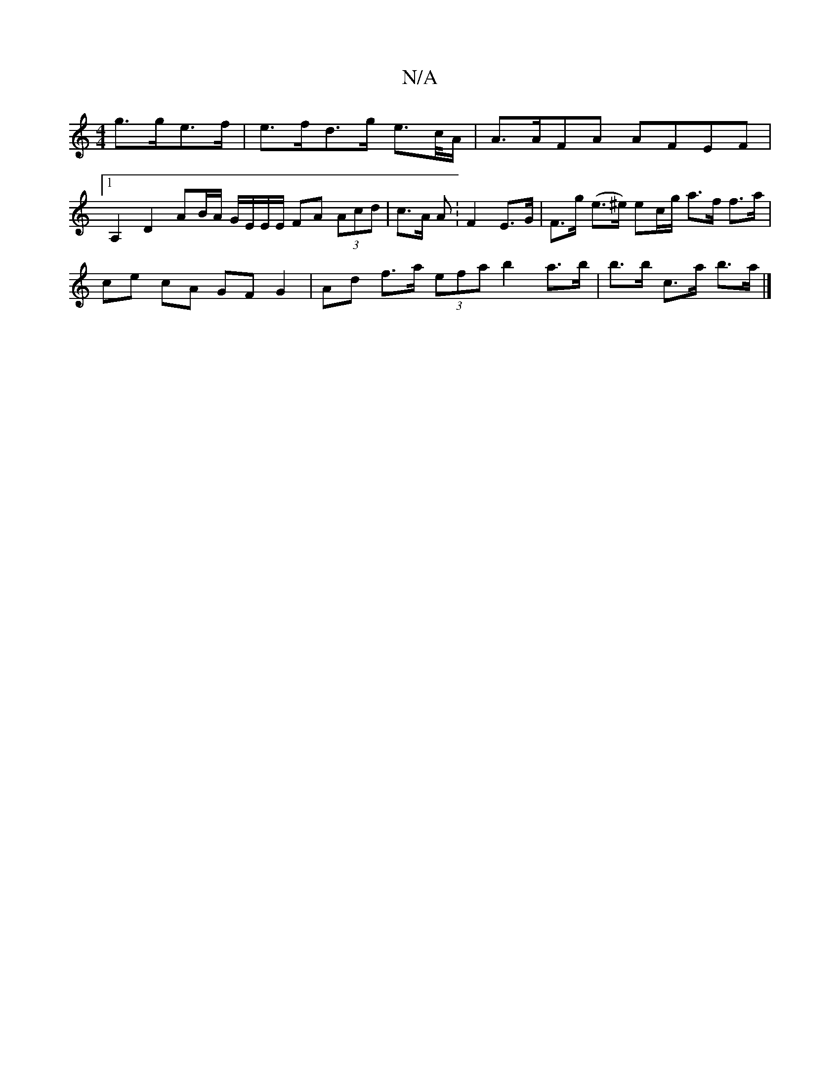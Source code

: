 X:1
T:N/A
M:4/4
R:N/A
K:Cmajor
 g>ge>f | e>fd>g e>c/A/|A>AFA AFEF |1 A,2 D2 AB/A/ G/E/E/E/ FA (3Acd | c>A A : F2 E>G | F>g (e>^e) ec/g/ a>f f>a |
ce cA GFG2 | Ad f>a (3efa b2a>b | b>b c>a b>a |]

ab|dg af|e/f/e dB/A/ FA|c>d _B,D C>